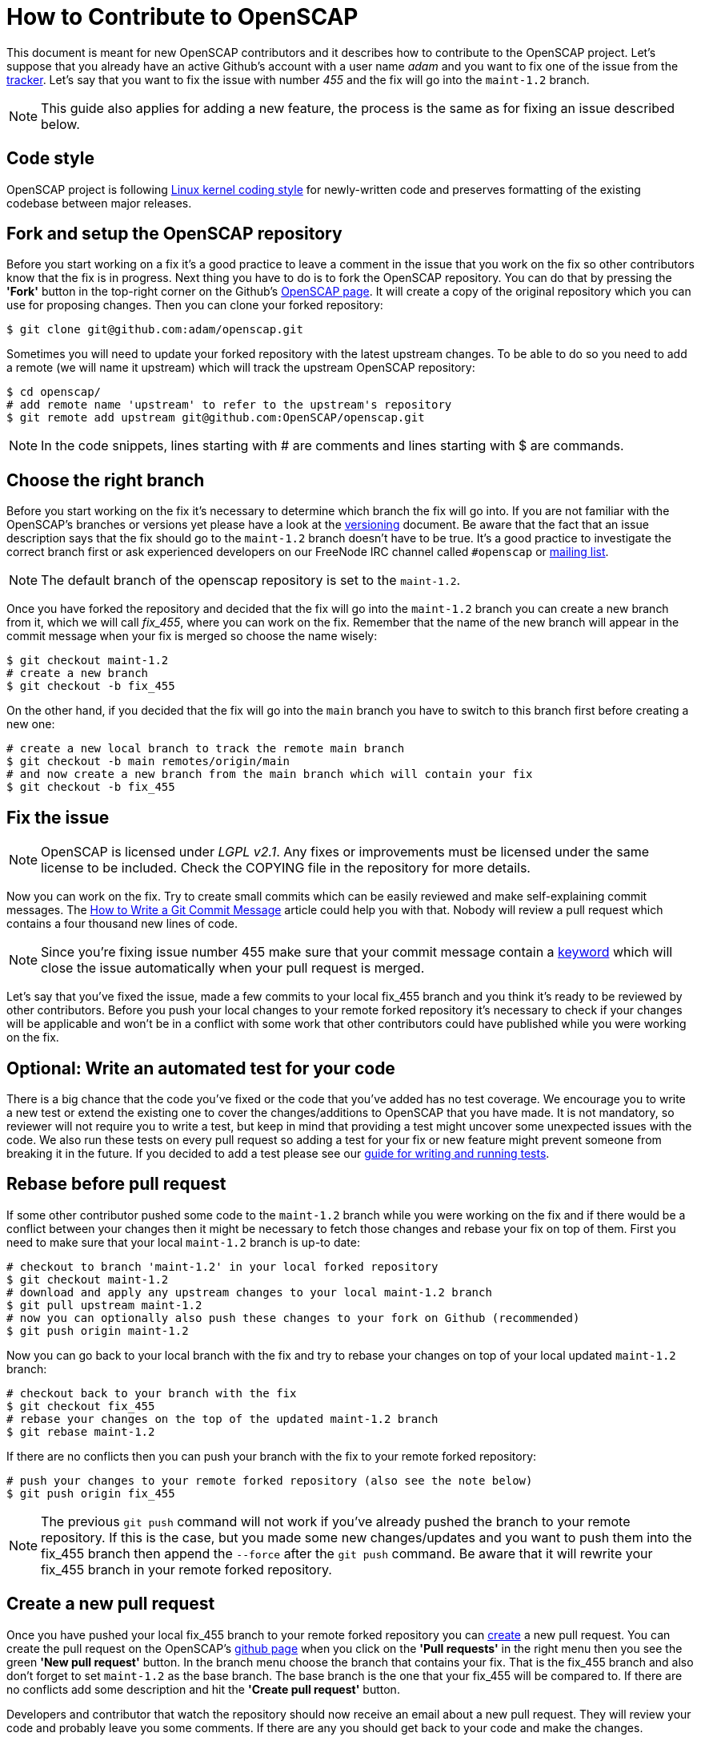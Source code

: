 = How to Contribute to OpenSCAP

This document is meant for new OpenSCAP contributors and it describes how to
contribute to the OpenSCAP project. Let's suppose that you already have an
active Github's account with a user name _adam_ and you want to fix one of the
issue from the link:https://github.com/OpenSCAP/openscap/issues[tracker]. Let's
say that you want to fix the issue with number _455_ and the fix will go into
the `maint-1.2` branch.

NOTE: This guide also applies for adding a new feature, the process is the same
as for fixing an issue described below.


== Code style

OpenSCAP project is following link:https://www.kernel.org/doc/html/v4.10/process/coding-style.html[Linux kernel coding style]
for newly-written code and preserves formatting of the existing codebase between major releases.


== Fork and setup the OpenSCAP repository
Before you start working on a fix it's a good practice to leave a
comment in the issue that you work on the fix so other contributors know that
the fix is in progress.  Next thing you have to do is to fork the OpenSCAP
repository. You can do that by pressing the *'Fork'* button in the top-right
corner on the Github's link:https://github.com/OpenSCAP/openscap[OpenSCAP page].
It will create a copy of the original repository which you can use for
proposing changes. Then you can clone your forked repository:
[source,bash]
----
$ git clone git@github.com:adam/openscap.git
----

Sometimes you will need to update your forked repository with the latest
upstream changes. To be able to do so you need to add a remote (we will name it
upstream) which will track the upstream OpenSCAP repository:
[source,bash]
----
$ cd openscap/
# add remote name 'upstream' to refer to the upstream's repository
$ git remote add upstream git@github.com:OpenSCAP/openscap.git
----

NOTE: In the code snippets, lines starting with # are comments and lines
starting with $ are commands.


== Choose the right branch
Before you start working on the fix it's necessary to determine which branch the
fix will go into. If you are not familiar with the OpenSCAP's branches or
versions yet please have a look at the link:versioning.adoc[versioning]
document. Be aware that the fact that an issue description says that the fix
should go to the `maint-1.2` branch doesn't have to be true. It's a good practice
to investigate the correct branch first or ask experienced developers on our
FreeNode IRC channel called `#openscap` or
link:https://www.redhat.com/mailman/listinfo/open-scap-list[mailing list].

NOTE: The default branch of the openscap repository is set to the `maint-1.2`.

Once you have forked the repository and decided that the fix will go into the
`maint-1.2` branch you can create a new branch from it, which we will call
_fix_455_, where you can work on the fix. Remember that the name of the new
branch will appear in the commit message when your fix is merged so choose the
name wisely:

[source,bash]
----
$ git checkout maint-1.2
# create a new branch
$ git checkout -b fix_455
----

On the other hand, if you decided that the fix will go into the `main` branch
you have to switch to this branch first before creating a new one:
[source,bash]
----
# create a new local branch to track the remote main branch
$ git checkout -b main remotes/origin/main
# and now create a new branch from the main branch which will contain your fix
$ git checkout -b fix_455
----


== Fix the issue
NOTE: OpenSCAP is licensed under _LGPL v2.1_. Any fixes or improvements must be
licensed under the same license to be included. Check the COPYING file in the
repository for more details.

Now you can work on the fix. Try to create small commits which can be easily
reviewed and make self-explaining commit messages. The
link:http://chris.beams.io/posts/git-commit/[How to Write a Git Commit
Message] article could help you with that. Nobody will review a pull request
which contains a four thousand new lines of code.

NOTE: Since you're fixing issue number 455 make sure that your commit
message contain a
link:https://help.github.com/articles/closing-issues-via-commit-messages/[keyword]
which will close the issue automatically when your pull request is merged.

Let's say that you've fixed the issue, made a few commits to your local fix_455
branch and you think it's ready to be reviewed by other contributors. Before you
push your local changes to your remote forked repository it's necessary to check
if your changes will be applicable and won't be in a conflict with some work that
other contributors could have published while you were working on the fix.


== Optional: Write an automated test for your code
There is a big chance that the code you've fixed or the code that you've added
has no test coverage. We encourage you to write a new test or extend the
existing one to cover the changes/additions to OpenSCAP that you have made.
It is not mandatory, so reviewer will not require you to write a test, but keep
in mind that providing a test might uncover some unexpected issues with the
code. We also run these tests on every pull request so adding a test for your
fix or new feature might prevent someone from breaking it in the future. If you
decided to add a test please see our
link:testing.adoc[guide for writing and running tests].


== Rebase before pull request
If some other contributor pushed some code to the `maint-1.2` branch while you
were working on the fix and if there would be a conflict between your changes
then it might be necessary to fetch those changes and rebase your fix on top
of them. First you need to make sure that your local `maint-1.2` branch is
up-to date:

[source,bash]
----
# checkout to branch 'maint-1.2' in your local forked repository
$ git checkout maint-1.2
# download and apply any upstream changes to your local maint-1.2 branch
$ git pull upstream maint-1.2
# now you can optionally also push these changes to your fork on Github (recommended)
$ git push origin maint-1.2
----

Now you can go back to your local branch with the fix and try to rebase your
changes on top of your local updated `maint-1.2` branch:

[source,bash]
----
# checkout back to your branch with the fix
$ git checkout fix_455
# rebase your changes on the top of the updated maint-1.2 branch
$ git rebase maint-1.2
----

If there are no conflicts then you can push your branch with the fix to your
remote forked repository:

[source,bash]
----
# push your changes to your remote forked repository (also see the note below)
$ git push origin fix_455
----

NOTE: The previous `git push` command will not work if you've already pushed the
branch to your remote repository. If this is the case, but you made some new
changes/updates and you want to push them into the fix_455 branch then append
the `--force` after the `git push` command. Be aware that it will rewrite your
fix_455 branch in your remote forked repository.


== Create a new pull request
Once you have pushed your local fix_455 branch to your remote forked repository
you can link:https://help.github.com/articles/creating-a-pull-request/[create] a
new pull request. You can create the pull request on the OpenSCAP's
link:https://github.com/OpenSCAP/openscap/pulls[github page] when you click on
the *'Pull requests'* in the right menu then you see the green
*'New pull request'* button. In the branch menu choose the branch that contains
your fix. That is the fix_455 branch and also don't forget to set `maint-1.2`
as the base branch. The base branch is the one that your fix_455 will be
compared to. If there are no conflicts add some description and hit the
*'Create pull request'* button.

Developers and contributor that watch the repository should now
receive an email about a new pull request. They will review your code and
probably leave you some comments. If there are any you should get back to your
code and make the changes.

=== Make changes in the submitted pull request
After the review is done and one or more experienced developers is complaining
about your code you have to do some changes. There are two ways to change your
code in a submitted pull request:

 . Add a new commit,
 . or edit existing commits.

==== Add a new commit
Adding a new commit is easy and it is a good option if you have to add something
new like a function or a new module.

==== Edit existing commits
If you just need to fix something (for example a typo) you need to go back to
the commit where the change is needed and use commit's `--amend` option to
change the commit. You can use the following steps to do that:

[source,bash]
----
# show all the commits in your fix_455 branch
$ git rebase -i maint-1.2
# replace 'pick' with 'e' at the line with commit(s) you'd like to edit
# make your changes
# vim my_source_file.c
# commit your new changes
$ git commit --amend
# move to the next commit which you selected for editing using 'e' in the
# 'git rebase' command
$ git rebase --continue
----

When you are finished with editing commits you can force push all the changes
into your remote repository to update it with your latest edits. The pull
request will be updated automatically too:

[source,bash]
----
$ git push --force origin fix_455
----

=== Closing the pull request
Once the pull request has been merged to upstream's branch the pull request will
be closed automatically. The issue will be also closed if you used the right
keyword in the commit message. Now you can delete your `fix_455` branch:

[source,bash]
----
# detele the fix_455 branch locally
$ git branch -d fix_455
# optionally also delete the fix_455 branch from your remote forked repository
$ git push origin --delete fix_455
----

